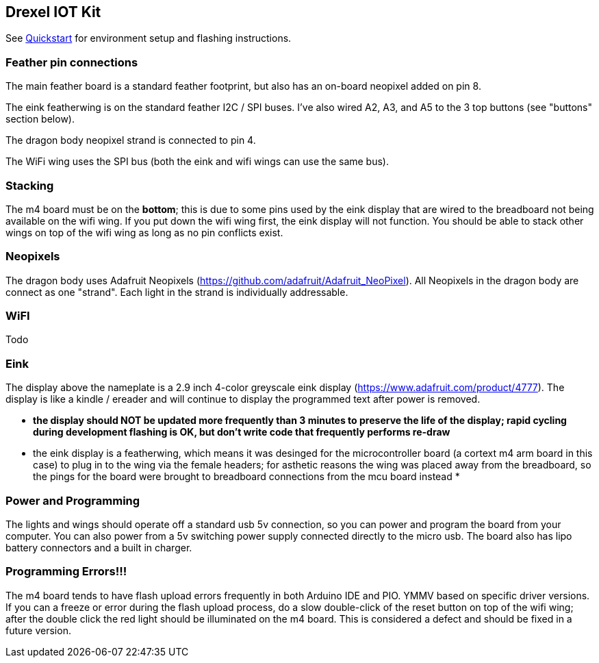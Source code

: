 ## Drexel IOT Kit

See link:https://github.com/lilley2412/drexel-iot-kit/blob/main/QUICKSTART.adoc[Quickstart] for environment setup and flashing instructions.

### Feather pin connections

The main feather board is a standard feather footprint, but also has an on-board neopixel added on pin 8.

The eink featherwing is on the standard feather I2C / SPI buses.  I've also wired A2, A3, and A5 to the 3 top buttons (see "buttons" section below).

The dragon body neopixel strand is connected to pin 4.

The WiFi wing uses the SPI bus (both the eink and wifi wings can use the same bus).

### Stacking

The m4 board must be on the **bottom**; this is due to some pins used by the eink display that are wired to the breadboard not being available on the wifi wing.  If you put down the wifi wing first, the eink display will not function.  You should be able to stack other wings on top of the wifi wing as long as no pin conflicts exist.

### Neopixels

The dragon body uses Adafruit Neopixels (https://github.com/adafruit/Adafruit_NeoPixel).  All Neopixels in the dragon body are connect as one "strand".  Each light in the strand is individually addressable.

### WiFI

Todo

### Eink

The display above the nameplate is a 2.9 inch 4-color greyscale eink display (https://www.adafruit.com/product/4777).  The display is like a kindle / ereader and will continue to display the programmed text after power is removed.  

* **the display should NOT be updated more frequently than 3 minutes to preserve the life of the display; rapid cycling during development flashing is OK, but don't write code that frequently performs re-draw**
* the eink display is a featherwing, which means it was desinged for the microcontroller board (a cortext m4 arm board in this case) to plug in to the wing via the female headers; for asthetic reasons the wing was placed away from the breadboard, so the pings for the board were brought to breadboard connections from the mcu board instead
*   

### Power and Programming

The lights and wings should operate off a standard usb 5v connection, so you can power and program the board from your computer.  You can also power from a 5v switching power supply connected directly to the micro usb.  The board also has lipo battery connectors and a built in charger.

### Programming Errors!!!

The m4 board tends to have flash upload errors frequently in both Arduino IDE and PIO.  YMMV based on specific driver versions.  If you can a freeze or error during the flash upload process, do a slow double-click of the reset button on top of the wifi wing; after the double click the red light should be illuminated on the m4 board.  This is considered a defect and should be fixed in a future version.

